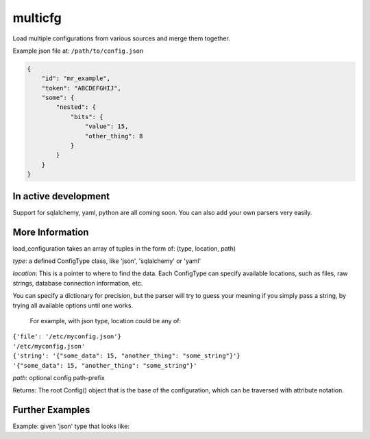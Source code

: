 ========
multicfg
========

Load multiple configurations from various sources and merge them together.

Example json file at: ``/path/to/config.json``

.. code-block:: json

    {
        "id": "mr_example",
        "token": "ABCDEFGHIJ",
        "some": {
            "nested": {
                "bits": {
                    "value": 15,
                    "other_thing": 8
                }
            }
        }
    }


.. code-block:: python
    from multicfg.config import load_configuration

    config = load_configuration([
        ('json', {'file': '/path/to/config.json'}),
    ])

    config.id == "mr_example"
    config.token == "ABCDEFGHIJ"
    config.some.nested.bits.value == 15


In active development
---------------------

Support for sqlalchemy, yaml, python are all coming soon.
You can also add your own parsers very easily.

More Information
----------------

load_configuration takes an array of tuples in the form of:
(type, location, path)

`type`: a defined ConfigType class, like 'json', 'sqlalchemy' or 'yaml'

`location`: This is a pointer to where to find the data.  Each ConfigType can
specify available locations, such as files, raw strings, database
connection information, etc.

You can specify a dictionary for precision, but the parser will try to
guess your meaning if you simply pass a string, by trying all available
options until one works.

    For example, with json type, location could be any of:
|        ``{'file': '/etc/myconfig.json'}``
|        ``'/etc/myconfig.json'``
|        ``{'string': '{"some_data": 15, "another_thing": "some_string"}'}``
|        ``'{"some_data": 15, "another_thing": "some_string"}'``

`path`: optional config path-prefix

Returns: The root Config() object that is the base of the configuration,
which can be traversed with attribute notation.

Further Examples
----------------

Example: given 'json' type that looks like:

.. code-block:: json
    {
        "a": {
            "b": {
                "c": {
                    "d": 15
                }
            }
        }
    }

.. code-block:: python
    config = load_configuration([
            ('json', {'file': '/path/to/above/config.json'}, 'h.i.j')
    ])

    config.h.i.j.a.b.c.d == 15
